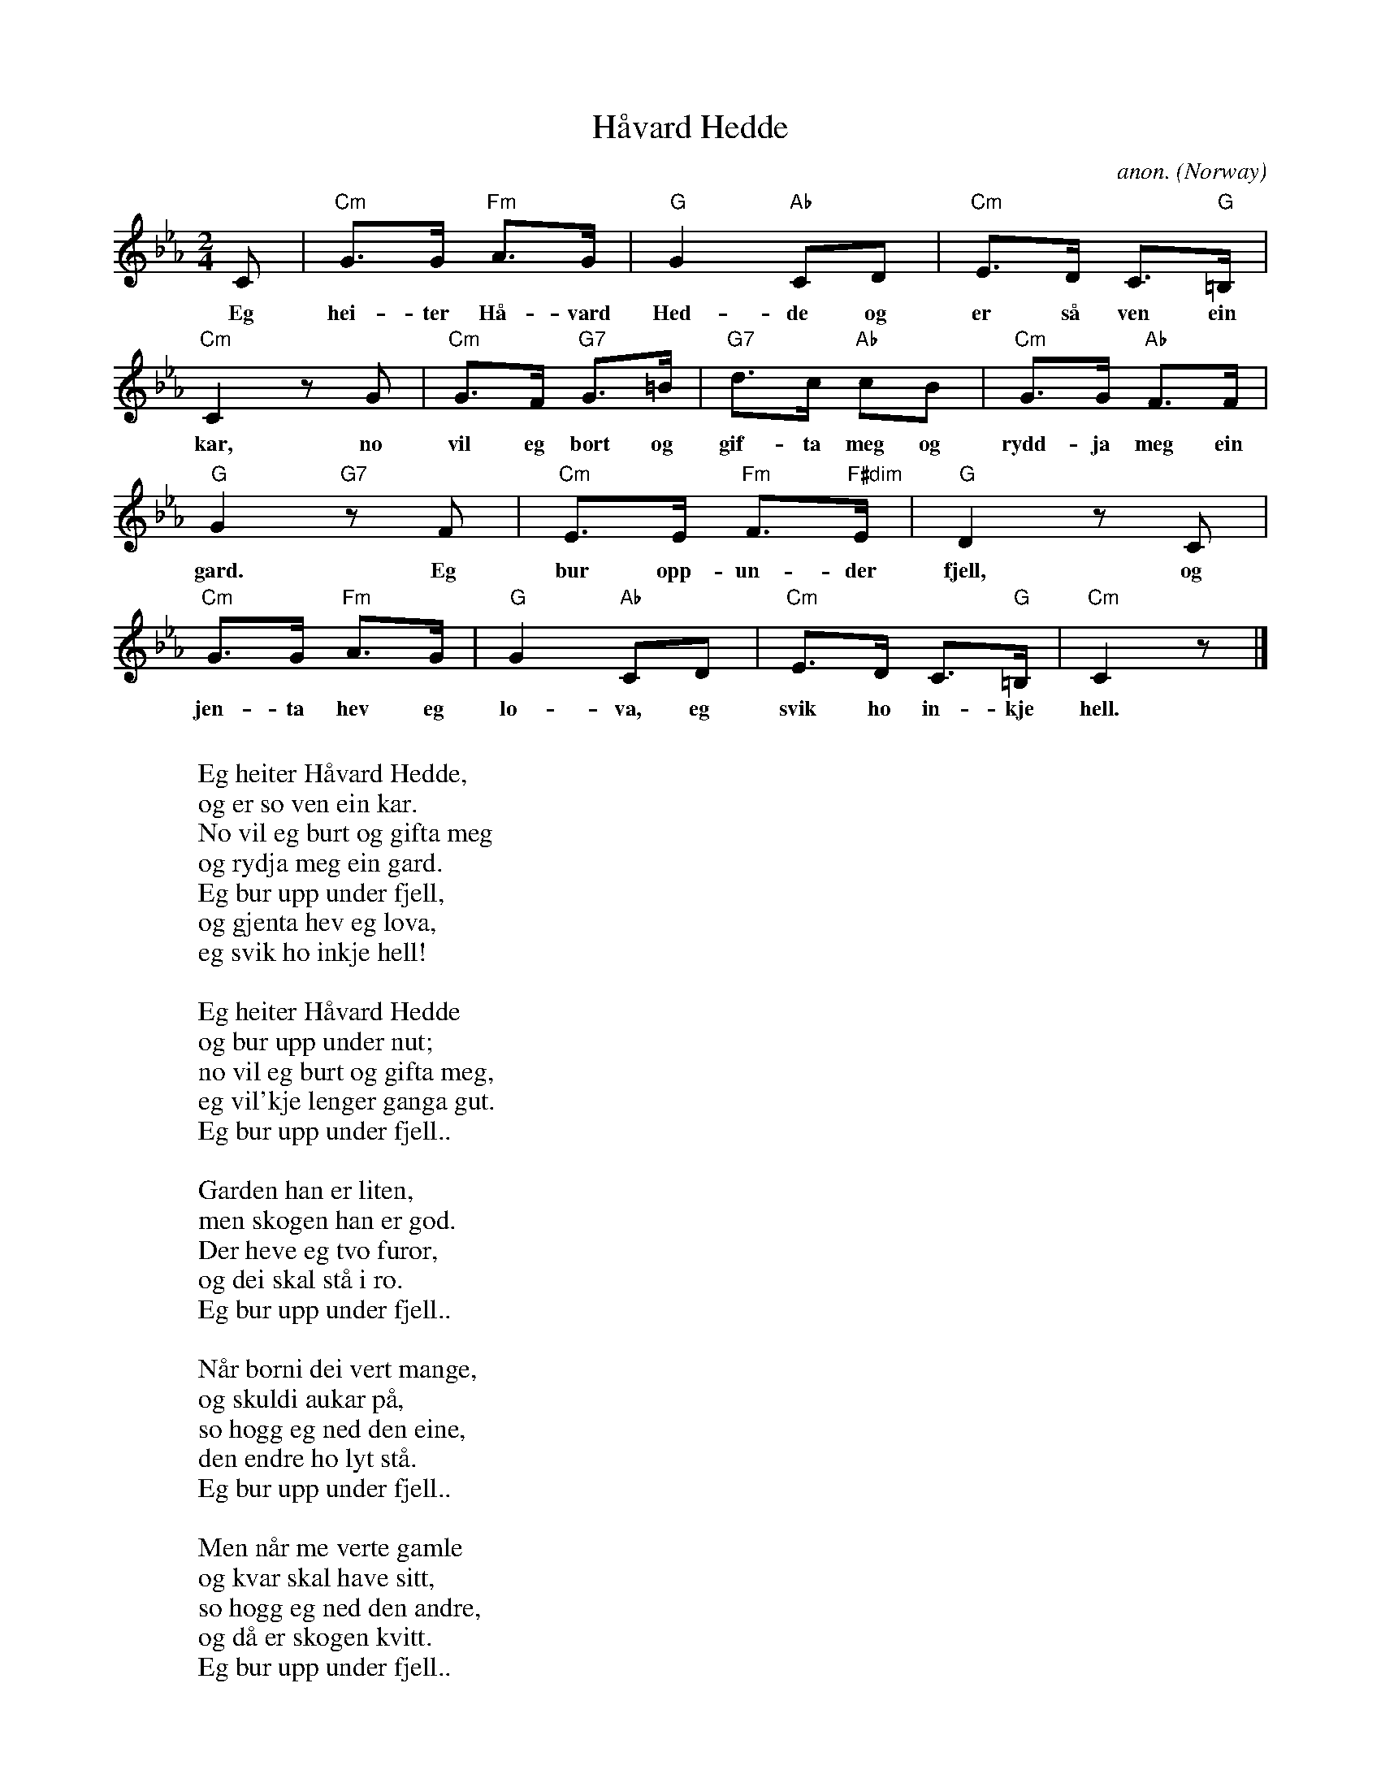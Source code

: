X:2953
T:H\aavard Hedde
C:anon.
O:Norway
Z:Transcribed by Frank Nordberg - http://www.musicaviva.com
F:http://abc.musicaviva.com/tunes/norway/haavard-hedde/haavard-hedde-1.abc
M:2/4
L:1/8
K:Cm
C|"Cm"G>G "Fm"A>G|"G"G2 "Ab"CD|"Cm"E>D C>"G"=B,|
w:Eg hei-ter H\aa-vard Hed-de og er s\aa ven ein
"Cm"C2 z G|"Cm"G>F "G7"G>=B|"G7"d>c "Ab"cB|"Cm"G>G "Ab"F>F|
w:kar, no vil eg bort og gif-ta meg og rydd-ja meg ein
"G"G2 "G7"z F|"Cm"E>E "Fm"F>"F#dim"E|"G"D2 z C|
w:gard. Eg bur opp-un-der fjell, og
"Cm"G>G "Fm"A>G|"G"G2 "Ab"CD|"Cm"E>D C>"G"=B,|"Cm"C2 z|]
w:jen-ta hev eg lo-va, eg svik ho in-kje hell.
W:
W:Eg heiter H\aavard Hedde,
W:og er so ven ein kar.
W:No vil eg burt og gifta meg
W:og rydja meg ein gard.
W:  Eg bur upp under fjell,
W:  og gjenta hev eg lova,
W:  eg svik ho inkje hell!
W:
W:Eg heiter H\aavard Hedde
W:og bur upp under nut;
W:no vil eg burt og gifta meg,
W:eg vil'kje lenger ganga gut.
W:  Eg bur upp under fjell..
W:
W:Garden han er liten,
W:men skogen han er god.
W:Der heve eg tvo furor,
W:og dei skal st\aa i ro.
W:  Eg bur upp under fjell..
W:
W:N\aar borni dei vert mange,
W:og skuldi aukar p\aa,
W:so h\ogg eg ned den eine,
W:den endre ho lyt st\aa.
W:  Eg bur upp under fjell..
W:
W:Men n\aar me verte gamle
W:og kvar skal have sitt,
W:so h\ogg eg ned den andre,
W:og d\aa er skogen kvitt.
W:  Eg bur upp under fjell..
W:
W:Det var no ikkje undrands,
W:at H\aavard totte vondt;
W:han reiste ifr\aa Lanjei
W:den myrke haustenott.
W:  Eg bur upp under fjell..
W:
W:Hen reiste ifr\aa Lanjei,
W:og d\aa var gjenta fest;
W:men det var med ein annan,
W:det hev han trega mest.
W:  Eg bur upp under fjell,
W:  og gjenta hev eg lova
W:  - ho sveik meg likevel.
W:
W:
W:  From Musica Viva - http://www.musicaviva.com
W:  the Internet center for free sheet music downloads.

